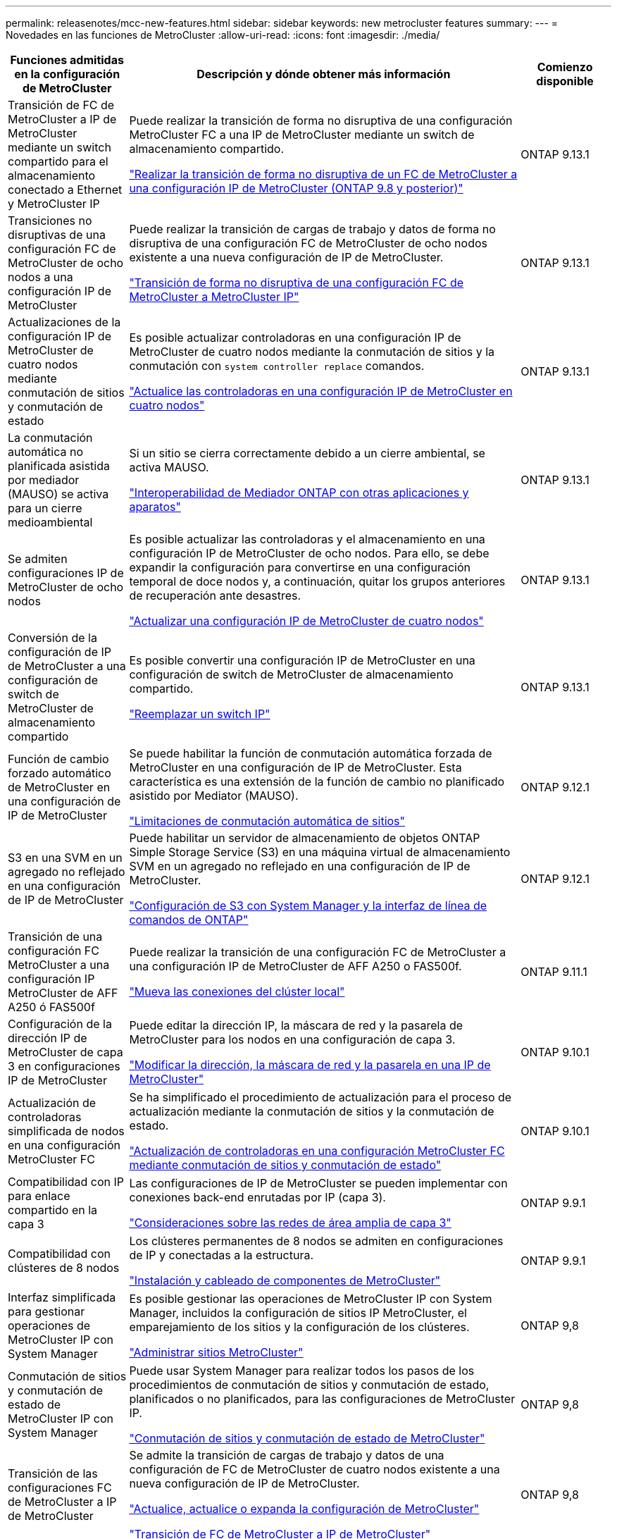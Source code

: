 ---
permalink: releasenotes/mcc-new-features.html 
sidebar: sidebar 
keywords: new metrocluster features 
summary:  
---
= Novedades en las funciones de MetroCluster
:allow-uri-read: 
:icons: font
:imagesdir: ./media/


[cols="20,65,15"]
|===
| Funciones admitidas en la configuración de MetroCluster | Descripción y dónde obtener más información | Comienzo disponible 


 a| 
Transición de FC de MetroCluster a IP de MetroCluster mediante un switch compartido para el almacenamiento conectado a Ethernet y MetroCluster IP
 a| 
Puede realizar la transición de forma no disruptiva de una configuración MetroCluster FC a una IP de MetroCluster mediante un switch de almacenamiento compartido.

https://docs.netapp.com/us-en/ontap-metrocluster/transition/concept_nondisruptively_transitioning_from_a_four_node_mcc_fc_to_a_mcc_ip_configuration.html["Realizar la transición de forma no disruptiva de un FC de MetroCluster a una configuración IP de MetroCluster (ONTAP 9.8 y posterior)"]
 a| 
ONTAP 9.13.1



 a| 
Transiciones no disruptivas de una configuración FC de MetroCluster de ocho nodos a una configuración IP de MetroCluster
 a| 
Puede realizar la transición de cargas de trabajo y datos de forma no disruptiva de una configuración FC de MetroCluster de ocho nodos existente a una nueva configuración de IP de MetroCluster.

https://docs.netapp.com/us-en/ontap-metrocluster/transition/concept_nondisruptively_transitioning_from_a_four_node_mcc_fc_to_a_mcc_ip_configuration.html["Transición de forma no disruptiva de una configuración FC de MetroCluster a MetroCluster IP"]
 a| 
ONTAP 9.13.1



 a| 
Actualizaciones de la configuración IP de MetroCluster de cuatro nodos mediante conmutación de sitios y conmutación de estado
 a| 
Es posible actualizar controladoras en una configuración IP de MetroCluster de cuatro nodos mediante la conmutación de sitios y la conmutación con `system controller replace` comandos.

https://docs.netapp.com/us-en/ontap-metrocluster/upgrade/task_upgrade_controllers_system_control_commands_in_a_four_node_mcc_ip.html["Actualice las controladoras en una configuración IP de MetroCluster en cuatro nodos"]
 a| 
ONTAP 9.13.1



 a| 
La conmutación automática no planificada asistida por mediador (MAUSO) se activa para un cierre medioambiental
 a| 
Si un sitio se cierra correctamente debido a un cierre ambiental, se activa MAUSO.

https://docs.netapp.com/us-en/ontap-metrocluster/install-ip/concept_considerations_mediator.html#interoperability-of-ontap-mediator-with-other-applications-and-appliances["Interoperabilidad de Mediador ONTAP con otras aplicaciones y aparatos"]
 a| 
ONTAP 9.13.1



 a| 
Se admiten configuraciones IP de MetroCluster de ocho nodos
 a| 
Es posible actualizar las controladoras y el almacenamiento en una configuración IP de MetroCluster de ocho nodos. Para ello, se debe expandir la configuración para convertirse en una configuración temporal de doce nodos y, a continuación, quitar los grupos anteriores de recuperación ante desastres.

https://docs.netapp.com/us-en/ontap-metrocluster/upgrade/task_refresh_4n_mcc_ip.html["Actualizar una configuración IP de MetroCluster de cuatro nodos"]
 a| 
ONTAP 9.13.1



 a| 
Conversión de la configuración de IP de MetroCluster a una configuración de switch de MetroCluster de almacenamiento compartido
 a| 
Es posible convertir una configuración IP de MetroCluster en una configuración de switch de MetroCluster de almacenamiento compartido.

https://docs.netapp.com/us-en/ontap-metrocluster/maintain/task_replace_an_ip_switch.html["Reemplazar un switch IP"]
 a| 
ONTAP 9.13.1



 a| 
Función de cambio forzado automático de MetroCluster en una configuración de IP de MetroCluster
 a| 
Se puede habilitar la función de conmutación automática forzada de MetroCluster en una configuración de IP de MetroCluster. Esta característica es una extensión de la función de cambio no planificado asistido por Mediator (MAUSO).

https://docs.netapp.com/us-en/ontap-metrocluster/install-ip/concept-risks-limitations-automatic-switchover.html["Limitaciones de conmutación automática de sitios"]
 a| 
ONTAP 9.12.1



 a| 
S3 en una SVM en un agregado no reflejado en una configuración de IP de MetroCluster
 a| 
Puede habilitar un servidor de almacenamiento de objetos ONTAP Simple Storage Service (S3) en una máquina virtual de almacenamiento SVM en un agregado no reflejado en una configuración de IP de MetroCluster.

https://docs.netapp.com/us-en/ontap/s3-config/index.html#s3-configuration-with-system-manager-and-the-ontap-cli["Configuración de S3 con System Manager y la interfaz de línea de comandos de ONTAP"]
 a| 
ONTAP 9.12.1



 a| 
Transición de una configuración FC MetroCluster a una configuración IP MetroCluster de AFF A250 ó FAS500f
 a| 
Puede realizar la transición de una configuración FC de MetroCluster a una configuración IP de MetroCluster de AFF A250 o FAS500f.

https://docs.netapp.com/us-en/ontap-metrocluster/transition/task_move_cluster_connections.html#which-connections-to-move["Mueva las conexiones del clúster local"]
 a| 
ONTAP 9.11.1



 a| 
Configuración de la dirección IP de MetroCluster de capa 3 en configuraciones IP de MetroCluster
 a| 
Puede editar la dirección IP, la máscara de red y la pasarela de MetroCluster para los nodos en una configuración de capa 3.

https://docs.netapp.com/us-en/ontap-metrocluster/install-ip/task_modify_ip_netmask_gateway_properties.html["Modificar la dirección, la máscara de red y la pasarela en una IP de MetroCluster"]
 a| 
ONTAP 9.10.1



 a| 
Actualización de controladoras simplificada de nodos en una configuración MetroCluster FC
 a| 
Se ha simplificado el procedimiento de actualización para el proceso de actualización mediante la conmutación de sitios y la conmutación de estado.

https://docs.netapp.com/us-en/ontap-metrocluster/upgrade/task_upgrade_controllers_in_a_four_node_fc_mcc_us_switchover_and_switchback_mcc_fc_4n_cu.html["Actualización de controladoras en una configuración MetroCluster FC mediante conmutación de sitios y conmutación de estado"]
 a| 
ONTAP 9.10.1



 a| 
Compatibilidad con IP para enlace compartido en la capa 3
 a| 
Las configuraciones de IP de MetroCluster se pueden implementar con conexiones back-end enrutadas por IP (capa 3).

https://docs.netapp.com/us-en/ontap-metrocluster/install-ip/concept_considerations_layer_3.html["Consideraciones sobre las redes de área amplia de capa 3"]
 a| 
ONTAP 9.9.1



 a| 
Compatibilidad con clústeres de 8 nodos
 a| 
Los clústeres permanentes de 8 nodos se admiten en configuraciones de IP y conectadas a la estructura.

https://docs.netapp.com/us-en/ontap-metrocluster/install-ip/task_install_and_cable_the_mcc_components.html["Instalación y cableado de componentes de MetroCluster"]
 a| 
ONTAP 9.9.1



 a| 
Interfaz simplificada para gestionar operaciones de MetroCluster IP con System Manager
 a| 
Es posible gestionar las operaciones de MetroCluster IP con System Manager, incluidos la configuración de sitios IP MetroCluster, el emparejamiento de los sitios y la configuración de los clústeres.

https://docs.netapp.com/us-en/ontap/concept_metrocluster_manage_nodes.html["Administrar sitios MetroCluster"]
 a| 
ONTAP 9,8



 a| 
Conmutación de sitios y conmutación de estado de MetroCluster IP con System Manager
 a| 
Puede usar System Manager para realizar todos los pasos de los procedimientos de conmutación de sitios y conmutación de estado, planificados o no planificados, para las configuraciones de MetroCluster IP.

https://docs.netapp.com/us-en/ontap/task_metrocluster_switchover_switchback.html["Conmutación de sitios y conmutación de estado de MetroCluster"]
 a| 
ONTAP 9,8



 a| 
Transición de las configuraciones FC de MetroCluster a IP de MetroCluster
 a| 
Se admite la transición de cargas de trabajo y datos de una configuración de FC de MetroCluster de cuatro nodos existente a una nueva configuración de IP de MetroCluster.

https://docs.netapp.com/us-en/ontap-metrocluster/upgrade/concept_choosing_an_upgrade_method_mcc.html["Actualice, actualice o expanda la configuración de MetroCluster"]

https://docs.netapp.com/us-en/ontap-metrocluster/transition/concept_choosing_your_transition_procedure_mcc_transition.html["Transición de FC de MetroCluster a IP de MetroCluster"]
 a| 
ONTAP 9,8



 a| 
Nuevos procedimientos de actualización y actualización
 a| 
Se admite la actualización o actualización de hardware de las configuraciones MetroCluster FC e IP de cuatro nodos.

https://docs.netapp.com/us-en/ontap-metrocluster/upgrade/concept_choosing_an_upgrade_method_mcc.html["Actualice, actualice o expanda la configuración de MetroCluster"]

https://docs.netapp.com/us-en/ontap-metrocluster/transition/concept_choosing_your_transition_procedure_mcc_transition.html["Transición de FC de MetroCluster a IP de MetroCluster"]
 a| 
ONTAP 9,8



 a| 
Agregados no reflejados
 a| 
Los agregados no reflejados se admiten en las configuraciones de MetroCluster IP.

https://docs.netapp.com/us-en/ontap-metrocluster/install-ip/considerations_unmirrored_aggrs.html["Consideraciones sobre los agregados no reflejados"]
 a| 
ONTAP 9,8



 a| 
Switches conformes a MetroCluster
 a| 
Las configuraciones de IP de MetroCluster pueden ser compatibles con switches no validados por NetApp, siempre y cuando cumplan las especificaciones de NetApp.

https://docs.netapp.com/us-en/ontap-metrocluster/install-ip/concept_considerations_mc_compliant_switches.html["Consideraciones para usar switches compatibles con MetroCluster"]
 a| 
ONTAP 9,7



 a| 
Uso compartido de red de capa 2 privada
 a| 
Las configuraciones de IP de MetroCluster con switches de Cisco admitidos pueden compartir redes existentes para ISL, en lugar de utilizar ISL de MetroCluster dedicados. Las versiones anteriores de ONTAP requieren ISL dedicados.

Los switches IP de MetroCluster se dedican a la configuración de MetroCluster y no se pueden compartir. Solo los puertos ISL de MetroCluster en los switches IP de MetroCluster pueden conectarse a los switches compartidos.

[CAUTION]
====
Si se utiliza una red compartida, el cliente es responsable de cumplir los requisitos de red de MetroCluster en la red compartida.

====
https://docs.netapp.com/us-en/ontap-metrocluster/install-ip/index.html["Instalación y configuración de IP de MetroCluster"]
 a| 
ONTAP 9,6



 a| 
Conmutación de sitios y conmutación de estado de MetroCluster
 a| 
Puede permitir que un sitio de clúster se haga cargo de las tareas de otro sitio de clúster. Esta funcionalidad le permite facilitar el mantenimiento o la recuperación tras siniestros.

https://docs.netapp.com/us-en/ontap-metrocluster/manage/index.html["Conmutación de sitios y conmutación de estado de MetroCluster"]
 a| 
ONTAP 9,6

|===